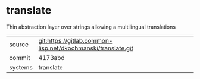 * translate

Thin abstraction layer over strings allowing a multilingual translations

|---------+--------------------------------------------------------------|
| source  | git:https://gitlab.common-lisp.net/dkochmanski/translate.git |
| commit  | 4173abd                                                      |
| systems | translate                                                    |
|---------+--------------------------------------------------------------|
